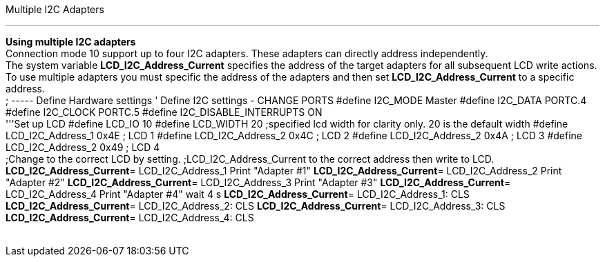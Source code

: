 Multiple I2C Adapters

'''''

*Using multiple I2C adapters*
 +
Connection mode 10 support up to four I2C adapters. These adapters can
directly address independently.
 +
The system variable *LCD_I2C_Address_Current* specifies the address of
the target adapters for all subsequent LCD write actions.
 +
To use multiple adapters you must specific the address of the adapters
and then set *LCD_I2C_Address_Current* to a specific address.
 +
; ----- Define Hardware settings
' Define I2C settings - CHANGE PORTS
#define I2C_MODE Master
#define I2C_DATA PORTC.4
#define I2C_CLOCK PORTC.5
#define I2C_DISABLE_INTERRUPTS ON
 +
'''Set up LCD
#define LCD_IO 10
#define LCD_WIDTH 20                ;specified lcd width for clarity only.  20 is the default width
#define LCD_I2C_Address_1 0x4E ; LCD 1
#define LCD_I2C_Address_2 0x4C ; LCD 2
#define LCD_I2C_Address_2 0x4A ; LCD 3
#define LCD_I2C_Address_2 0x49 ; LCD 4
 +
;Change to the correct LCD by setting.
;LCD_I2C_Address_Current to the correct address then write to LCD.
*LCD_I2C_Address_Current*= LCD_I2C_Address_1
Print "Adapter #1"
*LCD_I2C_Address_Current*= LCD_I2C_Address_2
Print "Adapter #2"
*LCD_I2C_Address_Current*= LCD_I2C_Address_3
Print "Adapter #3"
*LCD_I2C_Address_Current*= LCD_I2C_Address_4
Print "Adapter #4"
wait 4 s
*LCD_I2C_Address_Current*= LCD_I2C_Address_1: CLS
*LCD_I2C_Address_Current*= LCD_I2C_Address_2: CLS
*LCD_I2C_Address_Current*= LCD_I2C_Address_3: CLS
*LCD_I2C_Address_Current*= LCD_I2C_Address_4: CLS
 +
 +

